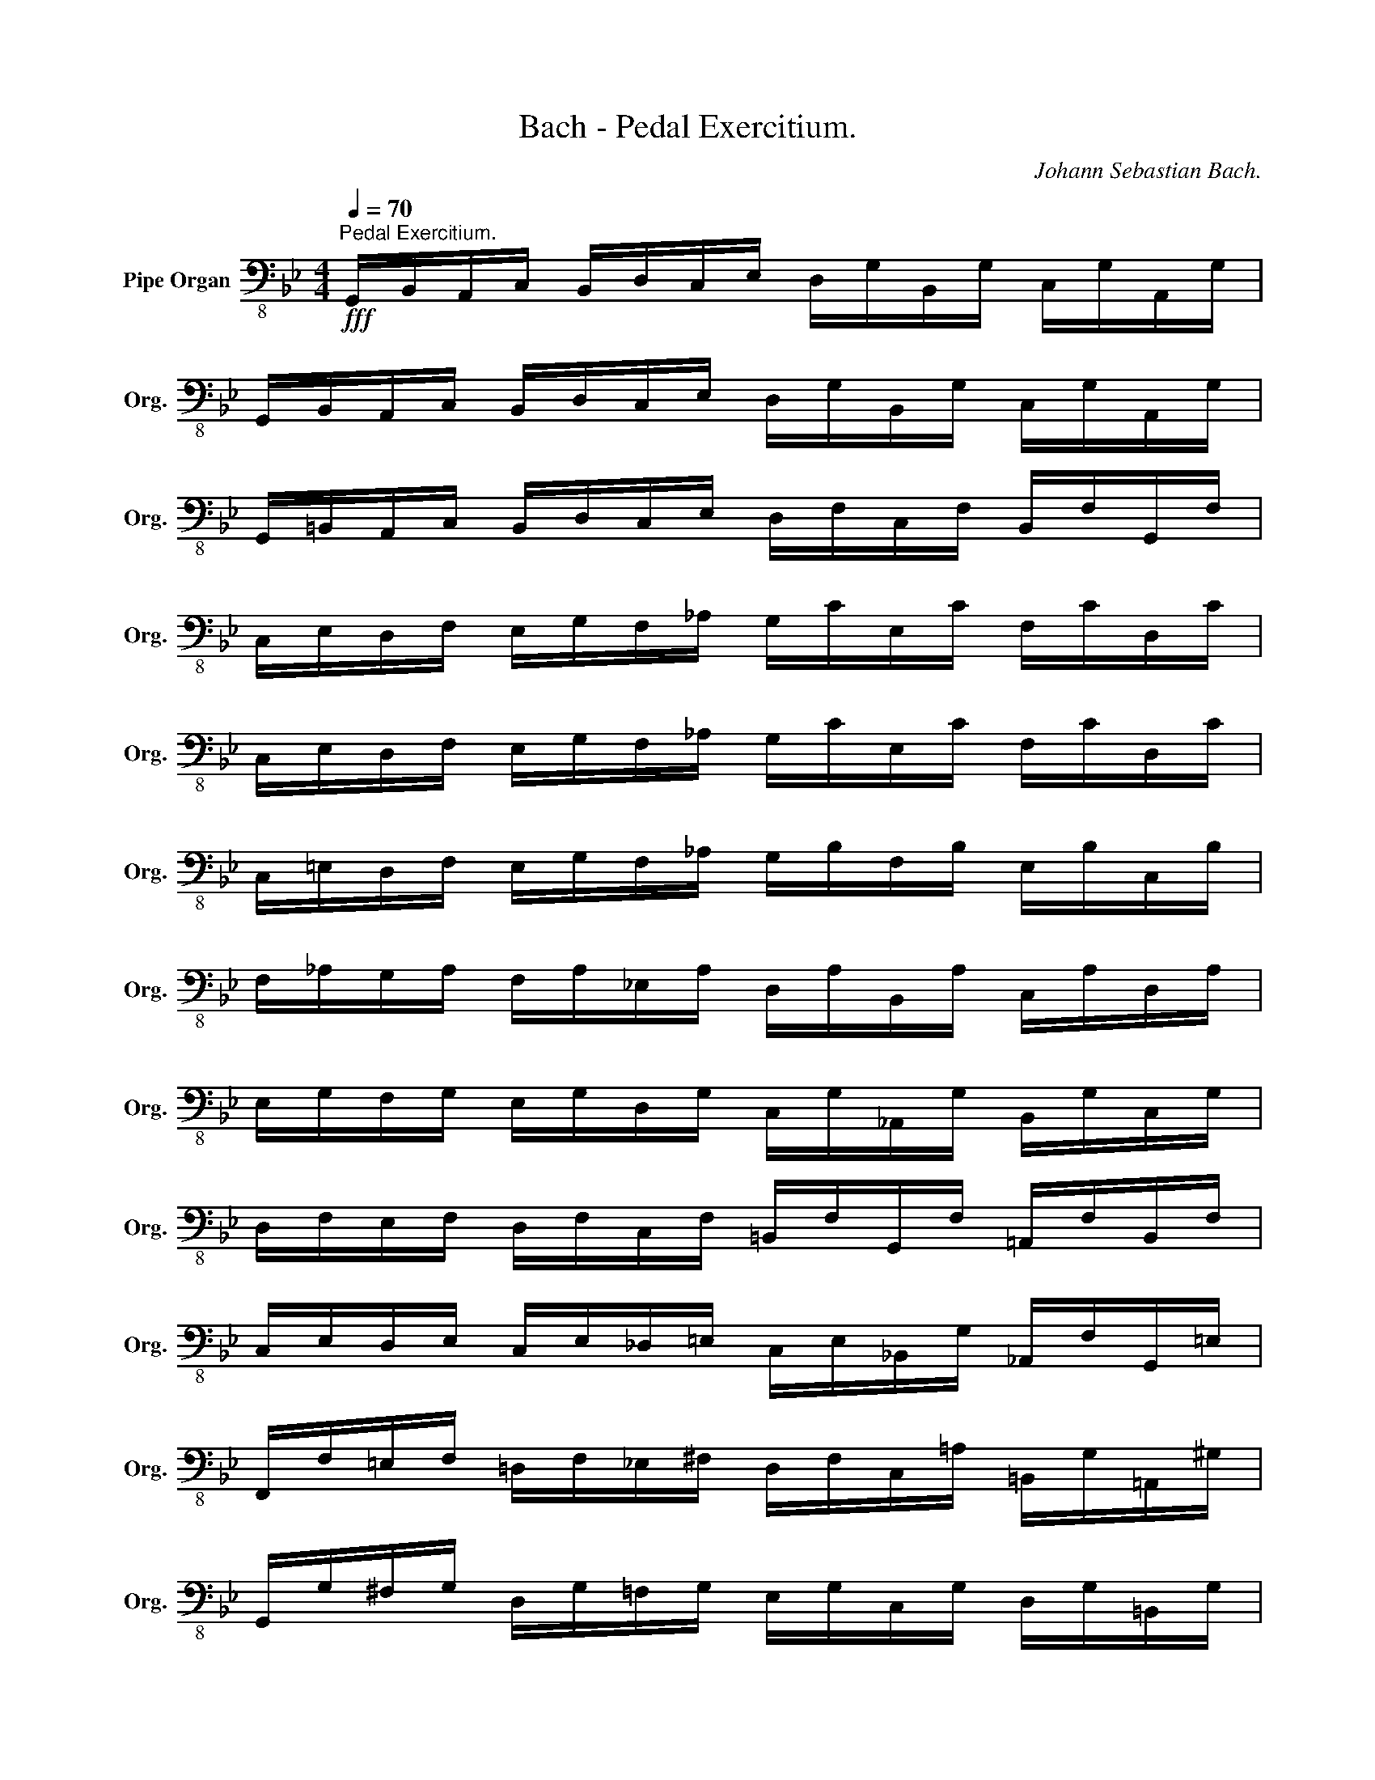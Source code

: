 X:1
T:Bach - Pedal Exercitium.
C:Johann Sebastian Bach.
L:1/8
Q:1/4=70
M:4/4
K:Bb
V:1 bass-8 nm="Pipe Organ" snm="Org."
V:1
!fff!"^Pedal Exercitium." G,,/B,,/A,,/C,/ B,,/D,/C,/E,/ D,/G,/B,,/G,/ C,/G,/A,,/G,/ | %1
 G,,/B,,/A,,/C,/ B,,/D,/C,/E,/ D,/G,/B,,/G,/ C,/G,/A,,/G,/ | %2
 G,,/=B,,/A,,/C,/ B,,/D,/C,/E,/ D,/F,/C,/F,/ B,,/F,/G,,/F,/ | %3
 C,/E,/D,/F,/ E,/G,/F,/_A,/ G,/C/E,/C/ F,/C/D,/C/ | %4
 C,/E,/D,/F,/ E,/G,/F,/_A,/ G,/C/E,/C/ F,/C/D,/C/ | %5
 C,/=E,/D,/F,/ E,/G,/F,/_A,/ G,/B,/F,/B,/ E,/B,/C,/B,/ | %6
 F,/_A,/G,/A,/ F,/A,/_E,/A,/ D,/A,/B,,/A,/ C,/A,/D,/A,/ | %7
 E,/G,/F,/G,/ E,/G,/D,/G,/ C,/G,/_A,,/G,/ B,,/G,/C,/G,/ | %8
 D,/F,/E,/F,/ D,/F,/C,/F,/ =B,,/F,/G,,/F,/ =A,,/F,/B,,/F,/ | %9
 C,/E,/D,/E,/ C,/E,/_D,/=E,/ C,/E,/_B,,/G,/ _A,,/F,/G,,/=E,/ | %10
 F,,/F,/=E,/F,/ =D,/F,/_E,/^F,/ D,/F,/C,/=A,/ =B,,/G,/=A,,/^G,/ | %11
 G,,/G,/^F,/G,/ D,/G,/=F,/G,/ E,/G,/C,/G,/ D,/G,/=B,,/G,/ | %12
 G,,/G,/^F,/G,/ D,/G,/=F,/G,/ E,/G,/C,/G,/ D,/G,/=B,,/G,/ | %13
 G,,/G,/^F,/G,/ =F,/G,/E,/=A,/ D,/_B,/F,/B,/ D,/B,/B,,/A,/ | %14
 E,,/F,/=E,/F,/ _E,/F,/D,/G,/ C,/A,/E,/A,/ C,/A,/A,,/G,/ | %15
 D,/^F,/_E,/F,/ D,/F,/^C,/G,/ D,/F,/E,/F,/ D,/F,/C,/G,/ | %16
 D,/^F,/F,/A,/ D,/F,/F,/A,/ A,/F,/F,/_E,/ E,/C,/C,/A,,/ | %17
 ^F,,/C,/G,,/C,/ A,,/C,/B,,/C,/ A,,/C,/G,,/C,/ F,,/C,/=E,,/C,/ | %18
 D,, !wedge!A,B,^C, D,, !wedge!A,B,^C, | D,, !wedge!B,=C^C, D,, !wedge!B,=CC, | %20
 D,, !wedge!B,G,^C, D,, !wedge!B,G,C, | D,, !wedge!A,^F,^C, D,, !wedge!A,^F,C, | %22
 D,, !wedge!G,=E,^C, D,, !wedge!G,=E,C, | %23
 D,,/^F,/D,,/G,/ D,,/F,/D,,/=E,/ D,,/D,/D,,/_E,/ D,,/D,/D,,/^C,/ | %24
 D,,/^F,/D,,/G,/ D,,/F,/D,,/=E,/ D,,/D,/D,,/_E,/ D,,/D,/D,,/^C,/ | %25
 D,,/D,/_E,,/D,/ D,,/D,/^C,,/D,/ D,,/D,/D,,/_E,/ D,,/D,/D,,/^C,/ | %26
 D,, G,_A,=C, =B,,/D,/D,/=F,/ G,,/F,/B,,/F,/ | D,, F,_G,_B,, =A,,/C,/C,/E,/ F,,/E,/A,,/E,/ | %28
 B,,/D,/A,,/D,/ G,,/D,/F,,/D,/ E,,/G,/F,/G,/ E,/F,/D,/E,/ | %29
 C,/E,/B,,/E,/ A,,/E,/G,,/E,/ ^F,,/A,/^F,/A,/ D,/A,/C,/A,/ | B,,^F,,G,,A,, B,,^C,D,E, | %31
 ^F,G,_A,=B, C/E,/C/D,/ C/C,/C/_B,,/ | C/=A,,/C/G,,/ C/^F,,/C/=E,,/ D,,4 | x8 | x8 | %35

